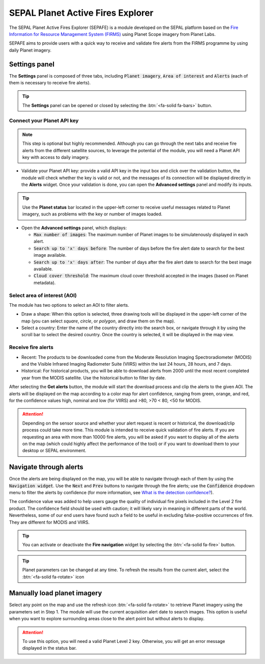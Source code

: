 SEPAL Planet Active Fires Explorer
==================================

The SEPAL Planet Active Fires Explorer (SEPAFE) is a module developed on the SEPAL platform based on the `Fire Information for Resource Management System (FIRMS) <https://earthdata.nasa.gov/earth-observation-data/near-real-time/firms/about-firms>`_ using Planet Scope imagery from Planet Labs.

SEPAFE aims to provide users with a quick way to receive and validate fire alerts from the FIRMS programme by using daily Planet imagery.

.. image:: https://raw.githubusercontent.com/dfguerrerom/planet_active_fires_explorer/main/doc/img/sepal_active_fires_home.png


Settings panel
--------------

The **Settings** panel is composed of three tabs, including :code:`Planet imagery`, :code:`Area of interest` and :code:`Alerts` (each of them is necessary to receive fire alerts).

.. tip:: The **Settings** panel can be opened or closed by selecting the :btn:`<fa-solid fa-bars>` button.

Connect your Planet API key
^^^^^^^^^^^^^^^^^^^^^^^^^^^

.. note:: This step is optional but highly recommended. Although you can go through the next tabs and receive fire alerts from the different satellite sources, to leverage the potential of the module, you will need a Planet API key with access to daily imagery. 

- Validate your Planet API key: provide a valid API key in the input box and click over the validation button, the module will check whether the key is valid or not, and the messages of its connection will be displayed directly in the **Alerts** widget. Once your validation is done, you can open the **Advanced settings** panel and modify its inputs. 

.. tip:: Use the **Planet status** bar located in the upper-left corner to receive useful messages related to Planet imagery, such as problems with the key or number of images loaded.

- Open the **Advanced settings** panel, which displays:

  - :code:`Max number of images`: The maximum number of Planet images to be simulatenously displayed in each alert.
  - :code:`Search up to 'x' days before`: The number of days before the fire alert date to search for the best image available.
  - :code:`Search up to 'x' days after`: The number of days after the fire alert date to search for the best image available.
  - :code:`Cloud cover threshold`: The maximum cloud cover threshold accepted in the images (based on Planet metadata).
    
.. image:: https://raw.githubusercontent.com/dfguerrerom/planet_active_fires_explorer/main/doc/gif/planet.gif
   :align: center

Select area of interest (AOI)
^^^^^^^^^^^^^^^^^^^^^^^^^^^^^

The module has two options to select an AOI to filter alerts.

- Draw a shape: When this option is selected, three drawing tools will be displayed in the upper-left corner of the map (you can select `square`, `circle`, or `polygon`, and draw them on the map).
- Select a country: Enter the name of the country directly into the search box, or navigate through it by using the scroll bar to select the desired country. Once the country is selected, it will be displayed in the map view.
  
.. image:: https://raw.githubusercontent.com/dfguerrerom/planet_active_fires_explorer/main/doc/gif/aoi.gif
   
Receive fire alerts
^^^^^^^^^^^^^^^^^^^

- Recent: The products to be downloaded come from the Moderate Resolution Imaging Spectroradiometer (MODIS) and the Visible Infrared Imaging Radiometer Suite (VIIRS) within the last 24 hours, 28 hours, and 7 days.

- Historical: For historical products, you will be able to download alerts from 2000 until the most recent completed year from the MODIS satellite. Use the historical button to filter by date.

After selecting the **Get alerts** button, the module will start the download process and clip the alerts to the given AOI. The alerts will be displayed on the map according to a color map for alert confidence, ranging from green, orange, and red, for the confidence values high, nominal and low (for VIIRS) and >80, >70 < 80, <50 for MODIS.

.. attention:: Depending on the sensor source and whether your alert request is recent or historical, the download/clip process could take more time. This module is intended to receive quick validation of fire alerts. If you are requesting an area with more than 10000 fire alerts, you will be asked if you want to display all of the alerts on the map (which could highly affect the performance of the tool) or if you want to download them to your desktop or SEPAL environment.

Navigate through alerts
-----------------------

Once the alerts are being displayed on the map, you will be able to navigate through each of them by using the :code:`Navigation widget`. Use the :code:`Next` and :code:`Prev` buttons to navigate through the fire alerts; use the :code:`Confidence` dropdown menu to filter the alerts by confidence (for more information, see `What is the detection confidence? <https://earthdata.nasa.gov/faq/firms-faq>`_).

The confidence value was added to help users gauge the quality of individual fire pixels included in the Level 2 fire product. The confidence field should be used with caution; it will likely vary in meaning in different parts of the world. Nevertheless, some of our end users have found such a field to be useful in excluding false-positive occurrences of fire. They are different for MODIS and VIIRS.

.. image:: https://raw.githubusercontent.com/dfguerrerom/planet_active_fires_explorer/main/doc/gif/alerts_navigation.gif

.. tip:: You can activate or deactivate the **Fire navigation** widget by selecting the :btn:`<fa-solid fa-fire>` button.

.. tip:: Planet parameters can be changed at any time. To refresh the results from the current alert, select the :btn:`<fa-solid fa-rotate>` icon

Manually load planet imagery
----------------------------

Select any point on the map and use the refresh icon :btn:`<fa-solid fa-rotate>` to retrieve Planet imagery using the parameters set in Step 1. The module will use the current acquisition alert date to search images. This option is useful when you want to explore surrounding areas close to the alert point but without alerts to display.

.. attention:: To use this option, you will need a valid Planet Level 2 key. Otherwise, you will get an error message displayed in the status bar.

.. custom-edit:: https://raw.githubusercontent.com/sepal-contrib/planet_active_fires_explorer/master/doc/en.rst
